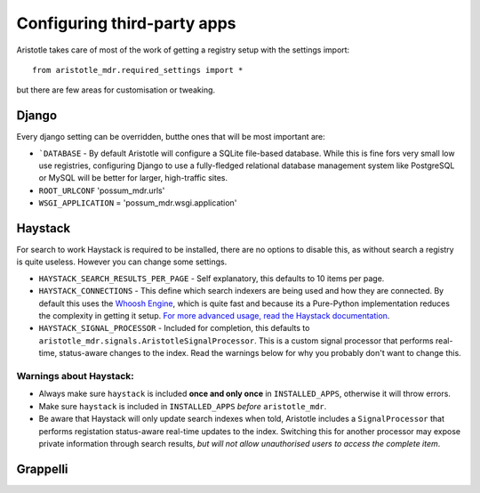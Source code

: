 Configuring third-party apps
============================

Aristotle takes care of most of the work of getting a registry setup with the settings import::

    from aristotle_mdr.required_settings import *

but there are few areas for customisation or tweaking.

Django
------

Every django setting can be overridden, butthe ones that will be most important are:

* ```DATABASE`` - By default Aristotle will configure a SQLite file-based database.
  While this is fine fors very small low use registries, configuring Django to use a
  fully-fledged relational database management system like PostgreSQL or MySQL will
  be better for larger, high-traffic sites.

* ``ROOT_URLCONF``  'possum_mdr.urls'
* ``WSGI_APPLICATION`` = 'possum_mdr.wsgi.application'


Haystack
--------

For search to work Haystack is required to be installed, there are no options to disable this,
as without search a registry is quite useless. However you can change some settings.

* ``HAYSTACK_SEARCH_RESULTS_PER_PAGE`` - Self explanatory,  this defaults to 10 items per page.
* ``HAYSTACK_CONNECTIONS`` - This define which search indexers are being used and how they are
  connected. By default this uses the `Whoosh Engine <https://pypi.python.org/pypi/Whoosh/>`_,
  which is quite fast and because its a Pure-Python implementation reduces the complexity in getting it setup.
  `For more advanced usage, read the Haystack documentation <http://django-haystack.readthedocs.org/en/latest/tutorial.html#configuration>`_.
* ``HAYSTACK_SIGNAL_PROCESSOR`` - Included for completion, this defaults to ``aristotle_mdr.signals.AristotleSignalProcessor``.
  This is a custom signal processor that performs real-time, status-aware changes to the index. Read the warnings below for why you probably don't want to change this.

Warnings about Haystack:
++++++++++++++++++++++++
* Always make sure ``haystack`` is included **once and only once** in ``INSTALLED_APPS``,
  otherwise it will throw errors.
* Make sure ``haystack`` is included in ``INSTALLED_APPS`` *before* ``aristotle_mdr``.
* Be aware that Haystack will only update search indexes when told, Aristotle includes a
  ``SignalProcessor`` that performs registation status-aware real-time updates to the index.
  Switching this for another processor may expose private information through search results,
  *but will not allow unauthorised users to access the complete item*.

Grappelli
---------


